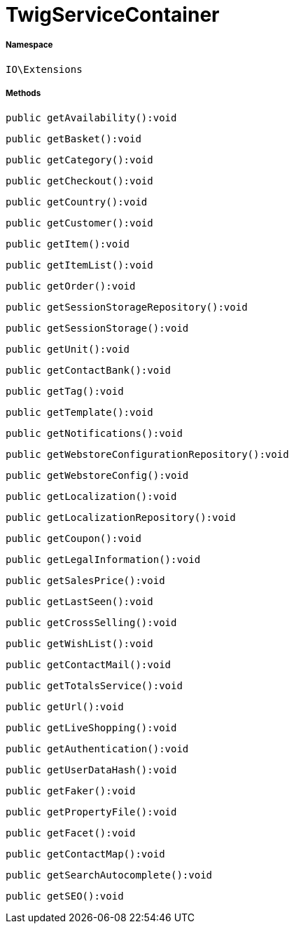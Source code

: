 :table-caption!:
:example-caption!:
:source-highlighter: prettify
:sectids!:
[[io__twigservicecontainer]]
= TwigServiceContainer





===== Namespace

`IO\Extensions`






===== Methods

[source%nowrap, php]
----

public getAvailability():void

----









[source%nowrap, php]
----

public getBasket():void

----









[source%nowrap, php]
----

public getCategory():void

----









[source%nowrap, php]
----

public getCheckout():void

----









[source%nowrap, php]
----

public getCountry():void

----









[source%nowrap, php]
----

public getCustomer():void

----









[source%nowrap, php]
----

public getItem():void

----









[source%nowrap, php]
----

public getItemList():void

----









[source%nowrap, php]
----

public getOrder():void

----









[source%nowrap, php]
----

public getSessionStorageRepository():void

----









[source%nowrap, php]
----

public getSessionStorage():void

----









[source%nowrap, php]
----

public getUnit():void

----









[source%nowrap, php]
----

public getContactBank():void

----









[source%nowrap, php]
----

public getTag():void

----









[source%nowrap, php]
----

public getTemplate():void

----









[source%nowrap, php]
----

public getNotifications():void

----









[source%nowrap, php]
----

public getWebstoreConfigurationRepository():void

----









[source%nowrap, php]
----

public getWebstoreConfig():void

----









[source%nowrap, php]
----

public getLocalization():void

----









[source%nowrap, php]
----

public getLocalizationRepository():void

----









[source%nowrap, php]
----

public getCoupon():void

----









[source%nowrap, php]
----

public getLegalInformation():void

----









[source%nowrap, php]
----

public getSalesPrice():void

----









[source%nowrap, php]
----

public getLastSeen():void

----









[source%nowrap, php]
----

public getCrossSelling():void

----









[source%nowrap, php]
----

public getWishList():void

----









[source%nowrap, php]
----

public getContactMail():void

----









[source%nowrap, php]
----

public getTotalsService():void

----









[source%nowrap, php]
----

public getUrl():void

----









[source%nowrap, php]
----

public getLiveShopping():void

----









[source%nowrap, php]
----

public getAuthentication():void

----









[source%nowrap, php]
----

public getUserDataHash():void

----









[source%nowrap, php]
----

public getFaker():void

----









[source%nowrap, php]
----

public getPropertyFile():void

----









[source%nowrap, php]
----

public getFacet():void

----









[source%nowrap, php]
----

public getContactMap():void

----









[source%nowrap, php]
----

public getSearchAutocomplete():void

----









[source%nowrap, php]
----

public getSEO():void

----










